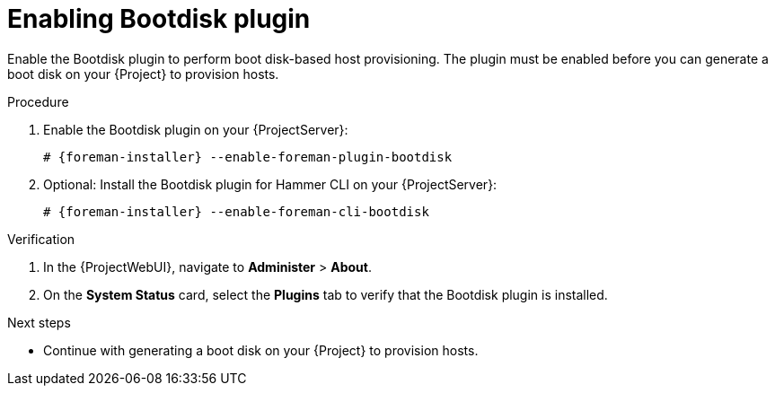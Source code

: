 :_mod-docs-content-type: PROCEDURE

[id="enabling-bootdisk-plugin"]
= Enabling Bootdisk plugin

Enable the Bootdisk plugin to perform boot disk-based host provisioning.
The plugin must be enabled before you can generate a boot disk on your {Project} to provision hosts.

.Procedure
. Enable the Bootdisk plugin on your {ProjectServer}:
+
[options="nowrap", subs="+quotes,verbatim,attributes"]
----
# {foreman-installer} --enable-foreman-plugin-bootdisk
----
. Optional: Install the Bootdisk plugin for Hammer CLI on your {ProjectServer}:
+
[options="nowrap", subs="+quotes,verbatim,attributes"]
----
# {foreman-installer} --enable-foreman-cli-bootdisk
----

.Verification
. In the {ProjectWebUI}, navigate to *Administer* > *About*.
. On the *System Status* card, select the *Plugins* tab to verify that the Bootdisk plugin is installed.

.Next steps
* Continue with generating a boot disk on your {Project} to provision hosts.
